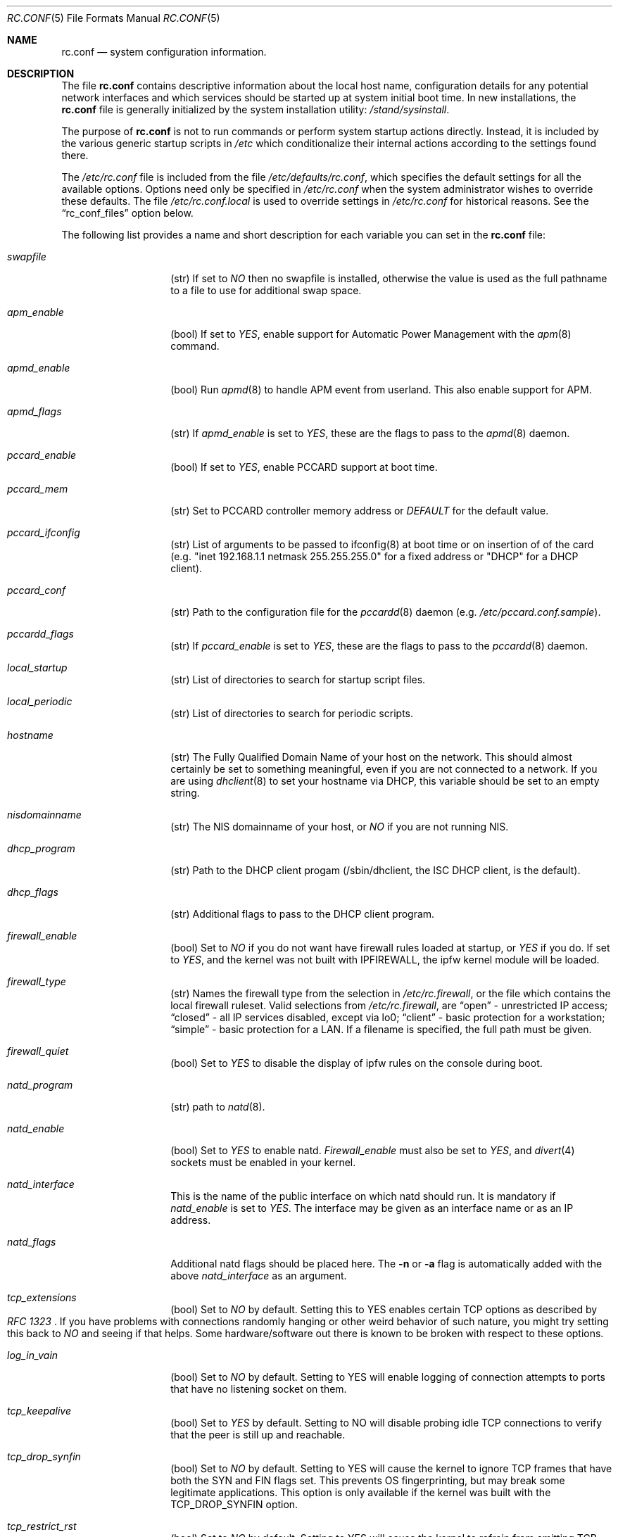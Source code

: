 .\" Copyright (c) 1995
.\"	Jordan K. Hubbard
.\"
.\" Redistribution and use in source and binary forms, with or without
.\" modification, are permitted provided that the following conditions
.\" are met:
.\" 1. Redistributions of source code must retain the above copyright
.\"    notice, this list of conditions and the following disclaimer.
.\" 2. Redistributions in binary form must reproduce the above copyright
.\"    notice, this list of conditions and the following disclaimer in the
.\"    documentation and/or other materials provided with the distribution.
.\"
.\" THIS SOFTWARE IS PROVIDED BY THE AUTHOR ``AS IS'' AND
.\" ANY EXPRESS OR IMPLIED WARRANTIES, INCLUDING, BUT NOT LIMITED TO, THE
.\" IMPLIED WARRANTIES OF MERCHANTABILITY AND FITNESS FOR A PARTICULAR PURPOSE
.\" ARE DISCLAIMED.  IN NO EVENT SHALL THE AUTHOR BE LIABLE
.\" FOR ANY DIRECT, INDIRECT, INCIDENTAL, SPECIAL, EXEMPLARY, OR CONSEQUENTIAL
.\" DAMAGES (INCLUDING, BUT NOT LIMITED TO, PROCUREMENT OF SUBSTITUTE GOODS
.\" OR SERVICES; LOSS OF USE, DATA, OR PROFITS; OR BUSINESS INTERRUPTION)
.\" HOWEVER CAUSED AND ON ANY THEORY OF LIABILITY, WHETHER IN CONTRACT, STRICT
.\" LIABILITY, OR TORT (INCLUDING NEGLIGENCE OR OTHERWISE) ARISING IN ANY WAY
.\" OUT OF THE USE OF THIS SOFTWARE, EVEN IF ADVISED OF THE POSSIBILITY OF
.\" SUCH DAMAGE.
.\"
.\" $FreeBSD$
.\"
.Dd April 26, 1997
.Dt RC.CONF 5
.Os FreeBSD 2.2.2
.Sh NAME
.Nm rc.conf
.Nd system configuration information.
.Sh DESCRIPTION
The file
.Nm rc.conf
contains descriptive information about the local host name, configuration
details for any potential network interfaces and which services should be
started up at system initial boot time.  In new installations, the
.Nm rc.conf
file is generally initialized by the system installation utility:
.Pa /stand/sysinstall .
.Pp
The purpose of
.Nm rc.conf
is not to run commands or perform system startup actions
directly.  Instead, it is included by the
various generic startup scripts in
.Pa /etc
which conditionalize their
internal actions according to the settings found there.
.Pp
The
.Pa /etc/rc.conf
file is included from the file
.Pa /etc/defaults/rc.conf ,
which specifies the default settings for all the available options. Options
need only be specified in 
.Pa /etc/rc.conf
when the system administrator wishes to override these defaults. The file
.Pa /etc/rc.conf.local
is used to override settings in
.Pa /etc/rc.conf
for historical reasons. See the
.Dq rc_conf_files
option below.
.Pp
The following list provides a name and short description for each
variable you can set in the
.Nm
file:
.Bl -tag -width Ar
.It Ar swapfile
(str) If set to
.Ar NO
then no swapfile is installed, otherwise the value is used as the full
pathname to a file to use for additional swap space.
.It Ar apm_enable
(bool) If set to
.Ar YES ,
enable support for Automatic Power Management with
the
.Xr apm 8
command.
.It Ar apmd_enable
(bool) Run
.Xr apmd 8
to handle APM event from userland.
This also enable support for APM.
.It Ar apmd_flags
(str) If
.Ar apmd_enable
is set to
.Ar YES ,
these are the flags to pass to the
.Xr apmd 8
daemon.
.It Ar pccard_enable
(bool) If set to
.Ar YES ,
enable PCCARD support at boot time.
.It Ar pccard_mem
(str) Set to PCCARD controller memory address or
.Ar DEFAULT
for the default value.
.It Ar pccard_ifconfig
(str) List of arguments to be passed to ifconfig(8) at boot time or on
insertion of of the card (e.g. "inet 192.168.1.1 netmask 255.255.255.0"
for a fixed address or "DHCP" for a DHCP client).
.It Ar pccard_conf
(str) Path to the configuration file for the
.Xr pccardd 8
daemon (e.g. 
.Ar /etc/pccard.conf.sample ) .
.It Ar pccardd_flags
(str) If 
.Ar pccard_enable 
is set to 
.Ar YES , 
these are the flags to pass to the 
.Xr pccardd 8
daemon.
.It Ar local_startup
(str) List of directories to search for startup script files.
.It Ar local_periodic
(str) List of directories to search for periodic scripts.
.It Ar hostname
(str) The Fully Qualified Domain Name of your host on the network.
This should almost certainly be set to something meaningful, even if
you are not connected to a network.  If you are using
.Xr dhclient 8
to set your hostname via DHCP, this variable should be set to an empty string.
.It Ar nisdomainname
(str) The NIS domainname of your host, or
.Ar NO
if you are not running NIS.
.It Ar dhcp_program
(str) Path to the DHCP client progam (/sbin/dhclient, the ISC DHCP client,
is the default).
.It Ar dhcp_flags
(str) Additional flags to pass to the DHCP client program.
.It Ar firewall_enable
(bool) Set to
.Ar NO
if you do not want have firewall rules loaded at startup, or 
.Ar YES 
if you do.
If set to
.Ar YES ,
and the kernel was not built with IPFIREWALL, the ipfw
kernel module will be loaded.
.It Ar firewall_type
(str) Names the firewall type from the selection in 
.Pa /etc/rc.firewall ,
or the file which contains the local firewall ruleset.  Valid selections
from 
.Pa /etc/rc.firewall ,
are 
.Dq open
- unrestricted IP access;
.Dq closed
- all IP services disabled, except via lo0;
.Dq client
- basic protection for a workstation;
.Dq simple
- basic protection for a LAN.  If a filename is specified, the full path 
must be given.
.It Ar firewall_quiet
(bool) Set to 
.Ar YES
to disable the display of ipfw rules on the console during boot.
.It Ar natd_program
(str) path to
.Xr natd 8 .
.It Ar natd_enable
(bool) Set to
.Ar YES
to enable natd.
.Ar Firewall_enable
must also be set to
.Ar YES ,
and
.Xr divert 4
sockets must be enabled in your kernel.
.It Ar natd_interface
This is the name of the public interface on which natd should run.  It
is mandatory if
.Ar natd_enable
is set to
.Ar YES .
The interface may be given as an interface name or as an IP address.
.It Ar natd_flags
Additional natd flags should be placed here.  The
.Fl n
or
.Fl a
flag is automatically added with the above
.Ar natd_interface
as an argument.
.It Ar tcp_extensions
(bool) Set to
.Ar NO
by default. Setting this to YES enables certain TCP options as described by
.Rs
.%T RFC 1323
.Re
If you have problems with connections
randomly hanging or other weird behavior of such nature, you might
try setting this back to
.Ar NO
and seeing if that helps.  Some hardware/software out there is known
to be broken with respect to these options.
.It Ar log_in_vain
(bool) Set to
.Ar NO
by default.
Setting to YES will enable logging of connection attempts to ports that
have no listening socket on them.
.It Ar tcp_keepalive
(bool) Set to
.Ar YES
by default.
Setting to NO will disable probing idle TCP connections to verify that the
peer is still up and reachable.
.It Ar tcp_drop_synfin
(bool) Set to
.Ar NO
by default.
Setting to YES will cause the kernel to ignore TCP frames that have both
the SYN and FIN flags set. This prevents OS fingerprinting, but may
break some legitimate applications. This option is only available if the
kernel was built with the TCP_DROP_SYNFIN option.
.It Ar tcp_restrict_rst
(bool) Set to
.Ar NO
by default.
Setting to YES will cause the kernel to refrain from emitting TCP RST frames
in response to invalid TCP packets (e.g. frames destined for closed ports).
This option is only available if the kernel was built with the
TCP_RESTRICT_RST option.
.It Ar icmp_drop_redirect
(bool) Set to
.Ar NO
by default.
Setting to YES will cause the kernel to ignore ICMP REDIRECT packets.
.It Ar icmp_log_redirect
(bool) Set to
.Ar NO
by default.
Setting to YES will cause the kernel to log ICMP REDIRECT packets. Note that
the log messages are not rate-limited, so this option should only be used
for troubleshooting your own network.
.It Ar network_interfaces
(str) Set to the list of network interfaces to configure on this host.
For example, if you had a loopback device (standard) and an SMC Elite
Ultra NIC, you might have this set to
.Qq Ar "lo0 ed0"
for the two interfaces.  An 
.No ifconfig_ Ns Em interface
variable is also assumed to exist for each value of 
.Em interface .
It is also possible to add IP alias entries here in cases where you
want a single interface to have multiple IP addresses registered against
it.
Assuming that the interface in question was ed0, it might look
something like this:
.Bd -literal
ifconfig_ed0_alias0="inet 127.0.0.253 netmask 0xffffffff" 
ifconfig_ed0_alias1="inet 127.0.0.254 netmask 0xffffffff"

.Ed
And so on.  For each ifconfig_<interface>_alias<n> entry that is
found, its contents are passed to
.Xr ifconfig 8 .
Execution stops at the first unsuccessful access, so if you
had something like:
.Bd -literal
ifconfig_ed0_alias0="inet 127.0.0.251 netmask 0xffffffff"
ifconfig_ed0_alias1="inet 127.0.0.252 netmask 0xffffffff"
ifconfig_ed0_alias2="inet 127.0.0.253 netmask 0xffffffff"
ifconfig_ed0_alias4="inet 127.0.0.254 netmask 0xffffffff"

.Ed
Then note that alias4 would \fBnot\fR be added since the search would
stop with the missing alias3 entry.
.Pp
You can bring up an interface with DHCP by setting the
.No ifconfig_ Ns Em interface
variable to
.Dq DHCP .
For instance, to initialize your ed0 device via DHCP,
you might have something like:
.Bd -literal
ifconfig_ed0="DHCP"
.Ed
.It Ar ppp_enable
(bool) If set to
.Ar YES ,
run the
.Xr ppp 8
daemon.
.It Ar ppp_mode
(str) Mode in which to run the
.Xr ppp 8
daemon.  Accepted modes are
.Ar auto , ddial , direct
and
.Ar dedicated .
See the manual for a full description.
.It Ar ppp_nat
(bool) If set to
.Ar YES ,
enables packet aliasing. Used in conjunction with
.Ar gateway_enable
allows hosts on private network addresses access to the Internet using
this host as a network address translating router.
.It Ar ppp_profile
(str) The name of the profile to use from
.Ar /etc/ppp/ppp.conf .
.It Ar rc_conf_files
(str) This option is used to specify a list of files that will override
the settings in
.Pa /etc/defaults/rc.conf .
The files will be read in the order in which they are specified and should
include the full path to the file. By default, the files specified are
.Pa /etc/rc.conf
and
.Pa /etc/rc.conf.local
.It Ar syslogd_enable
(bool) If set to
.Ar YES ,
run the
.Xr syslogd 8
daemon.
.It Ar syslogd_flags
(str) if syslogd_enable is set to
.Ar YES ,
these are the flags to pass to
.Xr syslogd 8 .
.It Ar inetd_enable
(bool) If set to
.Ar YES ,
run the
.Xr inetd 8
daemon.
.It Ar inetd_flags
(str) if inetd_enable is set to
.Ar YES ,
these are the flags to pass to
.Xr inetd 8 .
.It Ar named_enable
(bool) If set to
.Ar YES ,
run the
.Xr named 8
daemon.
.It Ar named_program
(str) path to
.Xr named 8
(default
.Pa /usr/sbin/named ) .
.It Ar named_flags
(str) if
.Ar named_enable
is set to
.Ar YES ,
these are the flags to pass to
.Xr named 8 .
.It Ar kerberos_server_enable
(bool) Set to
.Ar YES
if you want to run a Kerberos authentication server
at boot time.
.It Ar kadmind_server_enable
.Ar YES
if you want to run
.Xr kadmind 8
the Kerberos Administration Daemon); set to
.Ar NO
on a slave server.
.It Ar kerberos_stash
(str)
If
.Ar YES ,
instruct the Kerberos servers to use the stashed master key instead of
prompting for it (only if
.Ar kerberos_server_enable
is set to
.Ar YES ,
and is used for both
.Xr kerberos 1
and
.Xr kadmind 8 ).
.It Ar rwhod_enable
(bool) If set to
.Ar YES ,
run the
.Xr rwhod 8
daemon at boot time.
.It Ar rwhod_flags
(str) If
.Ar rwhod_enable
is set to
.Ar YES ,
these are the flags to pass to it.
.It Ar amd_enable
(bool) If set to
.Ar YES ,
run the
.Xr amd 8
daemon at boot time.
.It Ar amd_flags
(str) If
.Ar amd_enable
is set to
.Ar YES ,
these are the flags to pass to it.  Use the \fBinfo amd\fR
command for more information.
.It Ar update_motd
(bool) If set to 
.Ar YES ,
.Pa /etc/motd
will be updated at boot time to reflect the kernel release
bring run.  If set to
.Ar NO ,
.Pa /etc/motd
will not be updated
.It Ar nfs_client_enable
(bool) If set to
.Ar YES ,
run the NFS client daemons at boot time.
.It Ar nfs_client_flags
(str) If
.Ar nfs_client_enable
is set to
.Ar YES ,
these are the flags to pass to the
.Xr nfsiod 8
daemon.
.It Ar nfs_access_cache
if
.Ar nfs_client_enable
is set to 
.Ar YES ,
this can be set to
.Ar 0
to disable NFS ACCESS RPC caching, or to the number of seconds for which NFS ACCESS
results should be cached.  A value of 2-10 seconds will substantially reduce network
traffic for many NFS operations.
.It Ar nfs_server_enable
(bool) If set to
.Ar YES ,
run the NFS server daemons at boot time.
.It Ar nfs_server_flags
(str) If
.Ar nfs_server_enable
is set to
.Ar YES ,
these are the flags to pass to the
.Xr nfsd 8
daemon.
.It Ar single_mountd_enable
(bool) If set to
.Ar YES ,
and no
.Ar nfs_server_enable
is set, start
.Xr mountd 8 ,
but not
.Xr nfsd 8
daemon. It is commonly needed to run CFS without real NFS used.
.It Ar weak_mountd_authentication
(bool) If set to
.Ar YES ,
allow services like \fBPCNFSD\fR to make non-privileged mount
requests.
.It Ar nfs_reserved_port_only
(bool) If set to
.Ar YES ,
provide NFS services only on a secure port.
.It Ar rcp_lockd_enable
(bool) If set to
.Ar YES
and also an NFS server, run
.Xr rpc.lockd 8
at boot time.
.It Ar rcp_statd_enable
(bool) If set to
.Ar YES
and also an NFS server, run
.Xr rpc.statd 8
at boot time.
.It Ar portmap_program
(str) path to
.Xr portmap 8
(default
.Pa /usr/sbin/portmap ) .
.It Ar portmap_enable
(bool) If set to
.Ar YES ,
run the
.Xr portmap 8
service at boot time.
.It Ar portmap_flags
(str) If
.Ar portmap_enable
is set to
.Ar YES ,
these are the flags to pass to the
.Xr portmap 8
daemon.
.It Ar xtend_enable
(bool) If set to
.Ar YES
then run the
.Xr xtend 8 
daemon at boot time.
.It Ar xtend_flags
(str) If
.Ar xtend_enable
is set to
.Ar YES ,
these are the flags to pass to the
.Xr xtend 8
daemon.
.It Ar pppoed_enable
(bool) If set to
.Ar YES
then run the
.Xr pppoed 8 
daemon at boot time to provide PPP over Ethernet services.
.It Ar pppoed_provider
.Xr pppoed 8
listens to requests to this
.Ar provider
and ultimately runs
.Xr ppp 8
with a
.Ar system
argument of the same name.
.It Ar pppoed_flags
Additional flags to pass to
.Xr pppoed 8 .
.It Ar pppoed_interface
The network interface to run pppoed on.  This is mandatory when
.Ar pppoed_enable
is set to
.Dq YES .
.It Ar timed_enable
(boot) if
.Ar YES
then run the
.Xr timed 8
service at boot time.  This command is intended for networks of
machines where a consistent
.Qq "network time"
for all hosts must be established.  This is often useful in large NFS
environments where time stamps on files are expected to be consistent
network-wide.
.It Ar timed_flags
(str) If
.Ar timed_enable
is set to
.Ar YES ,
these are the flags to pass to the
.Xr timed 8
service.
.It Ar ntpdate_enable
(bool) If set to
.Ar YES ,
run ntpdate at system startup.  This command is intended to
synchronize the system clock only
.Ar once
from some standard reference.  An option to set this up initially
(from a list of known servers) is also provided by the
.Pa /stand/sysinstall
program when the system is first installed.
.It Ar ntpdate_program
(str) path to
.Xr ntpdate 8
(default
.Pa /usr/sbin/ntpdate ) .
.It Ar ntpdate_flags
(str) If
.Ar ntpdate_enable
is set to
.Ar YES ,
these are the flags to pass to the
.Xr ntpdate 8
command (typically a hostname).
.It Ar xntpd_enable
(bool) If set to
.Ar YES
then run the
.Xr xntpd 8
command at boot time.
.It Ar xntpd_program
(str) path to
.Xr xntpd 8
(default
.Pa /usr/sbin/xntpd ) .
.It Ar xntpd_flags
(str) If
.Ar xntpd_enable
is set to
.Ar YES ,
these are the flags to pass to the
.Xr xntpd 8
daemon.
.It Ar nis_client_enable
(bool) If set to
.Ar YES
then run the
.Xr ypbind 8
service at system boot time.
.It Ar nis_client_flags
(str) If
.Ar nis_client_enable
is set to
.Ar YES ,
these are the flags to pass to the
.Xr ypbind 8
service.
.It Ar nis_ypset_enable
(bool) If set to
.Ar YES
then run the
.Xr ypset 8
daemon at system boot time.
.It Ar nis_ypset_flags
(str) If
.Ar nis_ypset_enable
is set to
.Ar YES ,
these are the flags to pass to the
.Xr ypset 8
daemon.
.It Ar nis_server_enable
(bool) If set to
.Ar YES
then run the
.Xr ypserv 8
daemon at system boot time.
.It Ar nis_server_flags
(str) If
.Ar nis_server_enable
is set to
.Ar YES ,
these are the flags to pass to the
.Xr ypserv 8
daemon.
.It Ar nis_ypxfrd_enable
(bool) If set to
.Ar YES
then run the
.Xr ypxfrd 8
daemon at system boot time.
.It Ar nis_ypxfrd_flags
(str) If
.Ar nis_ypxfrd_enable
is set to
.Ar YES ,
these are the flags to pass to the
.Xr ypxfrd 8
daemon.
.It Ar nis_yppasswdd_enable
(bool) If set to
.Ar YES
then run the
.Xr yppasswdd 8
daemon at system boot time.
.It Ar nis_yppasswdd_flags
(str) If
.Ar nis_yppasswdd_enable
is set to
.Ar YES ,
these are the flags to pass to the
.Xr yppasswdd 8
daemon.
.It Ar defaultrouter
(str) If not set to
.Ar NO
then create a default route to this host name or IP address (use IP
address value if you also require this router to get to a name
server!)
.It Ar static_routes
(str) Set to the list of static routes you would like to add at system
boot time.  If not set to
.Ar NO
then for each whitespace separated
.Em element 
in the value, a 
.No route_ Ns element
variable is assumed to exist 
whose contents will later be passed to a
.Dq route add
operation.
.It Ar gateway_enable
(bool) If set to
.Ar YES ,
then configure host to at as an IP router, e.g. to forward packets
between interfaces.
.It Ar router_enable
(bool) If set to
.Ar YES
then run a routing daemon of some sort, based on the
settings of
.Ar router
and
.Ar router_flags .
.It Ar router
(str) If
.Ar router_enable
is set to
.Ar YES ,
this is the name of the routing daemon to use.
.It Ar router_flags
(str) If
.Ar router_enable
is set to
.Ar YES ,
these are the flags to pass to the routing daemon.
.It Ar mrouted_enable
(bool) If set to
.Ar YES
then run the multicast routing daemon,
.Xr mrouted 8 .
.It Ar mrouted_flags
(str) If
.Ar mrouted_enable
is set to
.Ar YES ,
these are the flags to pass to the multicast routing daemon.
.It Ar ipxgateway_enable
(bool) If set to
.Ar YES
then enable the routing of IPX traffic.
.It Ar ipxrouted_enable
(bool) If set to
.Ar YES
then run the
.Xr IPXrouted 8
daemon at system boot time.
.It Ar ipxrouted_flags
(str) If
.Ar ipxrouted_enable
is set to
.Ar YES ,
these are the flags to pass to the
.Xr IPXrouted 8
daemon.
.It Ar arpproxy_all
If set to
.Ar YES
then enable global proxy ARP.
.It Ar forward_sourceroute
If set to
.Ar YES
then when
.Ar gateway_enable
is also set to
.Ar YES ,
source routed packets are forwarded.
.It Ar accept_sourceroute
If set to
.Ar YES
then the system will accept source routed packets directed at it.
.It Ar rarpd_enable
(bool) If set to
.Ar YES
then run the
.Xr rarpd 8
daemon at system boot time.
.It Ar rarpd_flags
(str) If
.Ar rarpd_enable
is set to
.Ar YES ,
these are the flags to pass to the
.Xr rarpd 8
daemon.
.It Ar atm_enable
(bool) Set to
.Ar YES 
to enable the configuration of ATM interfaces at system boot time.
For all of the ATM variables described below, please refer to the
.Xr atm 8
man page for further details on the available command parameters.
Also refer to the files in 
.Pa /usr/share/examples/atm
for more detailed configuration information.
.It Ar atm_netif_<intf>
(str) For the ATM physical interface 
.Va <intf> , 
this variable defines the name prefix and count for the ATM network interfaces to be created. 
The value will be passed as the parameters of an 
.Dq atm set netif Va <intf>
command.
.It Ar atm_sigmgr_<intf>
(str) For the ATM physical interface 
.Va <intf> , 
this variable defines the ATM signalling manager to be used.
The value will be passed as the parameters of an 
.Dq atm attach Va <intf>
command.
.It Ar atm_prefix_<intf>
(str) For the ATM physical interface 
.Va <intf> , 
this variable defines the NSAP prefix for interfaces using a UNI signalling 
manager.  If set to
.Em ILMI ,
then the prefix will automatically be set via the 
.Xr ilmid 8 
daemon.  Otherwise, the value will be passed as the parameters of an 
.Dq atm set prefix Va <intf>
command.
.It Ar atm_macaddr_<intf>
(str) For the ATM physical interface 
.Va <intf> , 
this variable defines the MAC address for interfaces using a UNI signalling 
manager.  If set to
.Em NO ,
then the hardware MAC address contained in the ATM interface card will be used.
Otherwise, the value will be passed as the parameters of an 
.Dq atm set mac Va <intf>
command.
.It Ar atm_arpserver_<netif>
(str) For the ATM network interface 
.Va <netif> , 
this variable defines the ATM address for a host which is to provide ATMARP
service.  This variable is only applicable to interfaces using a UNI signalling 
manager.  If set to
.Em local ,
then this host will become an ATMARP server.
The value will be passed as the parameters of an 
.Dq atm set arpserver Va <netif>
command.
.It Ar atm_scsparp_<netif>
(bool) If set to
.Em YES ,
then SCSP/ATMARP service for the network interface 
.Va <netif> 
will be initiated using the
.Xr scspd 8
and
.Xr atmarpd 8
daemons.  This variable is only applicable if 
.So 
.No atm_arpserver_ Ns Va <netif> 
.No Ns = Ns Qq local
.Sc 
is defined.
.It Ar atm_pvcs
(str) Set to the list of ATM PVCs you would like to add at system
boot time.  For each whitespace separated 
.Em element 
in the value, an 
.No atm_pvc_ Ns Em element
variable is assumed to exist.  The value of each of these variables 
will be passed as the parameters of an 
.Dq atm add pvc
command.
.It Ar atm_arps
(str) Set to the list of permanent ATM ARP entries you would like to add 
at system boot time.  For each whitespace separated 
.Em element 
in the value, an 
.No atm_arp_ Ns Em element
variable is assumed to exist.  The value of each of these variables 
will be passed as the parameters of an 
.Dq atm add arp
command.
.It Ar keymap
(str) If set to
.Ar NO
then no keymap is installed, otherwise the value is used to install
the keymap file in 
.Pa /usr/share/syscons/keymaps/<value>.kbd
.It Ar keyrate
(str) The keyboard repeat speed.  Set to
.Ar slow ,
.Ar normal ,
.Ar fast
or
.Ar NO
if the default behavior is desired.
.It Ar keychange
(str) If not set to
.Ar NO ,
attempt to program the function keys with the value.  The value should
be a single string of the form:
.Qq Ar "<funkey_number> <new_value> [<funkey_number> <new_value>]..."
.It Ar cursor
(str) Can be set to the value of
.Ar normal ,
.Ar blink ,
.Ar destructive
or
.Ar NO
to set the cursor behavior explicitly or choose the default behavior.
.It Ar scrnmap
(str) If set to
.Ar NO
then no screen map is installed, otherwise the value is used to install
the screen map file in 
.Pa /usr/share/syscons/scrnmaps/<value> .
.It Ar font8x16
(str) If set to
.Ar NO
then the default 8x16 font value is used for screen size requests, otherwise
the value in 
.Pa /usr/share/syscons/fonts/<value>
is used.
.It Ar font8x14
(str) If set to
.Ar NO
then the default 8x14 font value is used for screen size requests, otherwise
the value in
.Pa /usr/share/syscons/fonts/<value>
is used.
.It Ar font8x8
(str) If set to
.Ar NO
then the default 8x8 font value is used for screen size requests, otherwise
the value in
.Pa /usr/share/syscons/fonts/<value>
is used.
.It Ar blanktime
(int) If set to
.Ar NO
then the default screen blanking interval is used, otherwise it is set
to 
.Ar value 
seconds.
.It Ar saver
(str) If not set to
.Ar NO ,
this is the actual screen saver to use (blank, snake, daemon, etc).
.It Ar moused_enable
(str) If set to
.Ar YES ,
the
.Xr moused 8
daemon is started for doing cut/paste selection on the console.
.It Ar moused_type
(str) This is the protocol type of mouse you would like to use.
This variable must be set if 
.Ar moused_enable
is set to
.Ar YES .
The
.Xr moused 8
daemon
is able to detect the appropriate mouse type automatically in many cases.
You can set this variable to 
.Ar auto
to let the daemon detect it, or
select one from the following list if the automatic detection fails.
.Pp
If your mouse is attached to the PS/2 mouse port, you should
always choose
.Ar auto
or
.Ar ps/2 ,
regardless of the brand and model of the mouse.  Likewise, if your
mouse is attached to the bus mouse port, choose
.Ar auto
or
.Ar busmouse .
All other protocols are for serial mice and will not work with 
the PS/2 and bus mice.
If you have a USB mouse,
.Ar auto
is the only protocol type which works with the USB mouse.
.Bd -literal
microsoft        Microsoft mouse (serial)
intellimouse     Microsoft IntelliMouse (serial)
mousesystems     Mouse systems Corp mouse (serial)
mmseries         MM Series mouse (serial)
logitech         Logitech mouse (serial)
busmouse         A bus mouse
mouseman         Logitech MouseMan and TrackMan (serial)
glidepoint       ALPS GlidePoint (serial)
thinkingmouse    Kensignton ThinkingMouse (serial)
ps/2             PS/2 mouse
mmhittab         MM HitTablet (serial)
x10mouseremote   X10 MouseRemote (serial)
versapad         Interlink VersaPad (serial)

.Ed
Even if your mouse is not in the above list, it may be compatible
with one in the list. Refer to the man page for
.Xr moused 8
for compatibility information.
.Pp
It should also be noted that while this is enabled, any
other client of the mouse (such as an X server) should access
the mouse through the virtual mouse device:
.Pa /dev/sysmouse
and configure it as a sysmouse type mouse, since all
mouse data is converted to this single canonical format when
using
.Xr moused 8 .
If the client program does not support the sysmouse type, 
specify the mousesystems type. It is the second prefered type.
.It Ar moused_port
(str) If
.Ar moused_enable
is set to
.Ar YES ,
this is the actual port the mouse is on.
It might be
.Pa /dev/cuaa0
for a COM1 serial mouse,
.Pa /dev/psm0
for a PS/2 mouse or
.Pa /dev/mse0
for a bus mouse, for example.
.It Ar moused_flags
(str) If
.Ar moused_type
is set, these are the additional flags to pass to the
.Xr moused 8
daemon.
.It Ar allscreens_flags
(str) If set,
.Xr vidcontrol 1
is run with these options for each of the virtual terminals
.Pq Pa /dev/ttyv* .
For example,
.Ar -m on
will enable the mouse pointer on all virtual terminals
if
.Ar moused_enable
is set to
.Ar YES .
.It Ar cron_enable
(bool) If set to
.Ar YES
then run the
.Xr cron 8
daemon at system boot time.
.It Ar lpd_program
(str) path to
.Xr lpd 8
(default
.Pa /usr/sbin/lpd ) .
.It Ar lpd_enable
(bool) If set to
.Ar YES
then run the
.Xr lpd 8
daemon at system boot time.
.It Ar lpd_flags
(str) If
.Ar lpd_enable
is set to
.Ar YES ,
these are the flags to pass to the
.Xr lpd 8
daemon.
.It Ar sendmail_enable
(bool) If set to
.Ar YES
then run the
.Xr sendmail 8
daemon at system boot time.
.It Ar sendmail_flags
(str) If
.Ar sendmail_enable
is set to
.Ar YES ,
these are the flags to pass to the
.Xr sendmail 8
daemon.
.It Ar dumpdev
(str) If not set to
.Ar NO
then point kernel crash-dumps at the swap device
specified as 
.Em value .
When the system restarts,
a crash-dump found on the specified device
will typically be stored in the
.Pa /var/crash
directory by the
.Xr savecore 8
program.
.It Ar check_quotas
(bool) Set to
.Ar YES
if you want to enable user disk quota checking via the 
.Xr quotacheck 8
command.
.It Ar accounting_enable
(bool) Set to
.Ar YES
if you wish to enable system accounting through the 
.Xr accton 8
facility.
.It Ar ibcs2_enable
(bool) Set to
.Ar YES
if you wish to enable iBCS2 (SCO) binary emulation at system initial boot
time.
.It Ar linux_enable
(bool) Set to
.Ar YES
if you wish to enable Linux/ELF binary emulation at system initial
boot time.
.It Ar rand_irqs
(str) Set to the list of IRQs to monitor for random number creation
(see the man page for
.Xr rndcontrol 8 ).
.It Ar clear_tmp_enable
(bool) Set to
.Ar YES
if you want
.Pa /tmp
to be cleaned at startup.
.It Ar ldconfig_paths
(str) Set to the list of shared library paths to use with
.Xr ldconfig 8 .
NOTE:
.Pa /usr/lib
will always be added first, so it need not appear in this list.
.It Ar kern_securelevel_enable
(bool) Set to 
.Ar YES
if you wish to set the kernel security level at system startup.
.It Ar kern_securelevel
(int) The kernel security level to set at startup.
The allowed range of 
.Ar value
ranges from -1 (the compile time default) to 3 (the
most secure).  See
.Xr init 8
for the list of possible security levels and their effect
on system operation.
.It Ar start_vinum
(bool) Set to
.Ar YES
if you want to start
.Xr vinum 8
at system boot time.
.Sh FILES
.Bl -tag -width /etc/defaults/rc.conf -compact
.It Pa /etc/defaults/rc.conf
.El
.Pp
.Bl -tag -width /etc/rc.conf -compact
.It Pa /etc/rc.conf
.El
.Pp
.Bl -tag -width /etc/rc.conf.local -compact
.It Pa /etc/rc.conf.local
.El
.Sh SEE ALSO
.Xr catman 1 ,
.Xr makewhatis 1 ,
.Xr gdb 1 ,
.Xr info 1 ,
.Xr exports 5 ,
.Xr motd 5 ,
.Xr accton 8 ,
.Xr amd 8 ,
.Xr apm 8 ,
.Xr atm 8 ,
.Xr cron 8 ,
.Xr dhclient 8 ,
.Xr gated 8 ,
.Xr ifconfig 8 ,
.Xr inetd 8 ,
.Xr lpd 8 ,
.Xr moused 8 ,
.Xr mrouted 8 ,
.Xr named 8 ,
.Xr nfsd 8 ,
.Xr nfsiod 8 ,
.Xr ntpdate 8 ,
.Xr pcnfsd 8 ,
.Xr periodic 8 ,
.Xr portmap 8 ,
.Xr quotacheck 8 ,
.Xr rc 8 ,
.Xr rndcontrol 8 ,
.Xr route 8 ,
.Xr routed 8 ,
.Xr rpc.lockd 8 ,
.Xr rpc.statd 8 ,
.Xr rwhod 8 ,
.Xr savecore 8 ,
.Xr sendmail 8 ,
.Xr sysctl 8 ,
.Xr syslogd 8 ,
.Xr swapon 8 ,
.Xr tickadj 8 ,
.Xr timed 8 ,
.Xr vinum 8 ,
.Xr vnconfig 8 ,
.Xr xntpd 8 ,
.Xr xtend 8 ,
.Xr ypbind 8 ,
.Xr ypserv 8 ,
.Xr ypset 8
.Sh HISTORY
The
.Nm
file appeared in
.Fx 2.2.2 .
.Sh AUTHORS
.An Jordan K. Hubbard .
